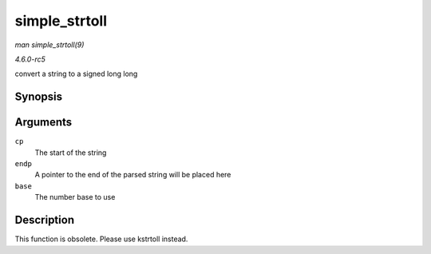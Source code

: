 .. -*- coding: utf-8; mode: rst -*-

.. _API-simple-strtoll:

==============
simple_strtoll
==============

*man simple_strtoll(9)*

*4.6.0-rc5*

convert a string to a signed long long


Synopsis
========

.. c:function:: long long simple_strtoll( const char * cp, char ** endp, unsigned int base )

Arguments
=========

``cp``
    The start of the string

``endp``
    A pointer to the end of the parsed string will be placed here

``base``
    The number base to use


Description
===========

This function is obsolete. Please use kstrtoll instead.


.. ------------------------------------------------------------------------------
.. This file was automatically converted from DocBook-XML with the dbxml
.. library (https://github.com/return42/sphkerneldoc). The origin XML comes
.. from the linux kernel, refer to:
..
.. * https://github.com/torvalds/linux/tree/master/Documentation/DocBook
.. ------------------------------------------------------------------------------
